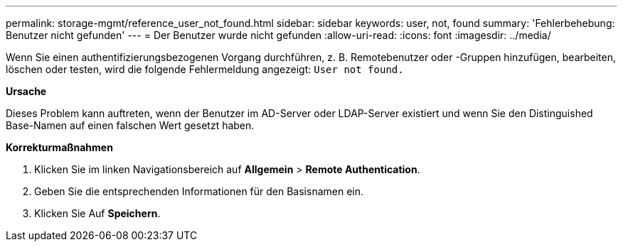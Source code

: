 ---
permalink: storage-mgmt/reference_user_not_found.html 
sidebar: sidebar 
keywords: user, not, found 
summary: 'Fehlerbehebung: Benutzer nicht gefunden' 
---
= Der Benutzer wurde nicht gefunden
:allow-uri-read: 
:icons: font
:imagesdir: ../media/


[role="lead"]
Wenn Sie einen authentifizierungsbezogenen Vorgang durchführen, z. B. Remotebenutzer oder -Gruppen hinzufügen, bearbeiten, löschen oder testen, wird die folgende Fehlermeldung angezeigt: `User not found.`

*Ursache*

Dieses Problem kann auftreten, wenn der Benutzer im AD-Server oder LDAP-Server existiert und wenn Sie den Distinguished Base-Namen auf einen falschen Wert gesetzt haben.

*Korrekturmaßnahmen*

. Klicken Sie im linken Navigationsbereich auf *Allgemein* > *Remote Authentication*.
. Geben Sie die entsprechenden Informationen für den Basisnamen ein.
. Klicken Sie Auf *Speichern*.

